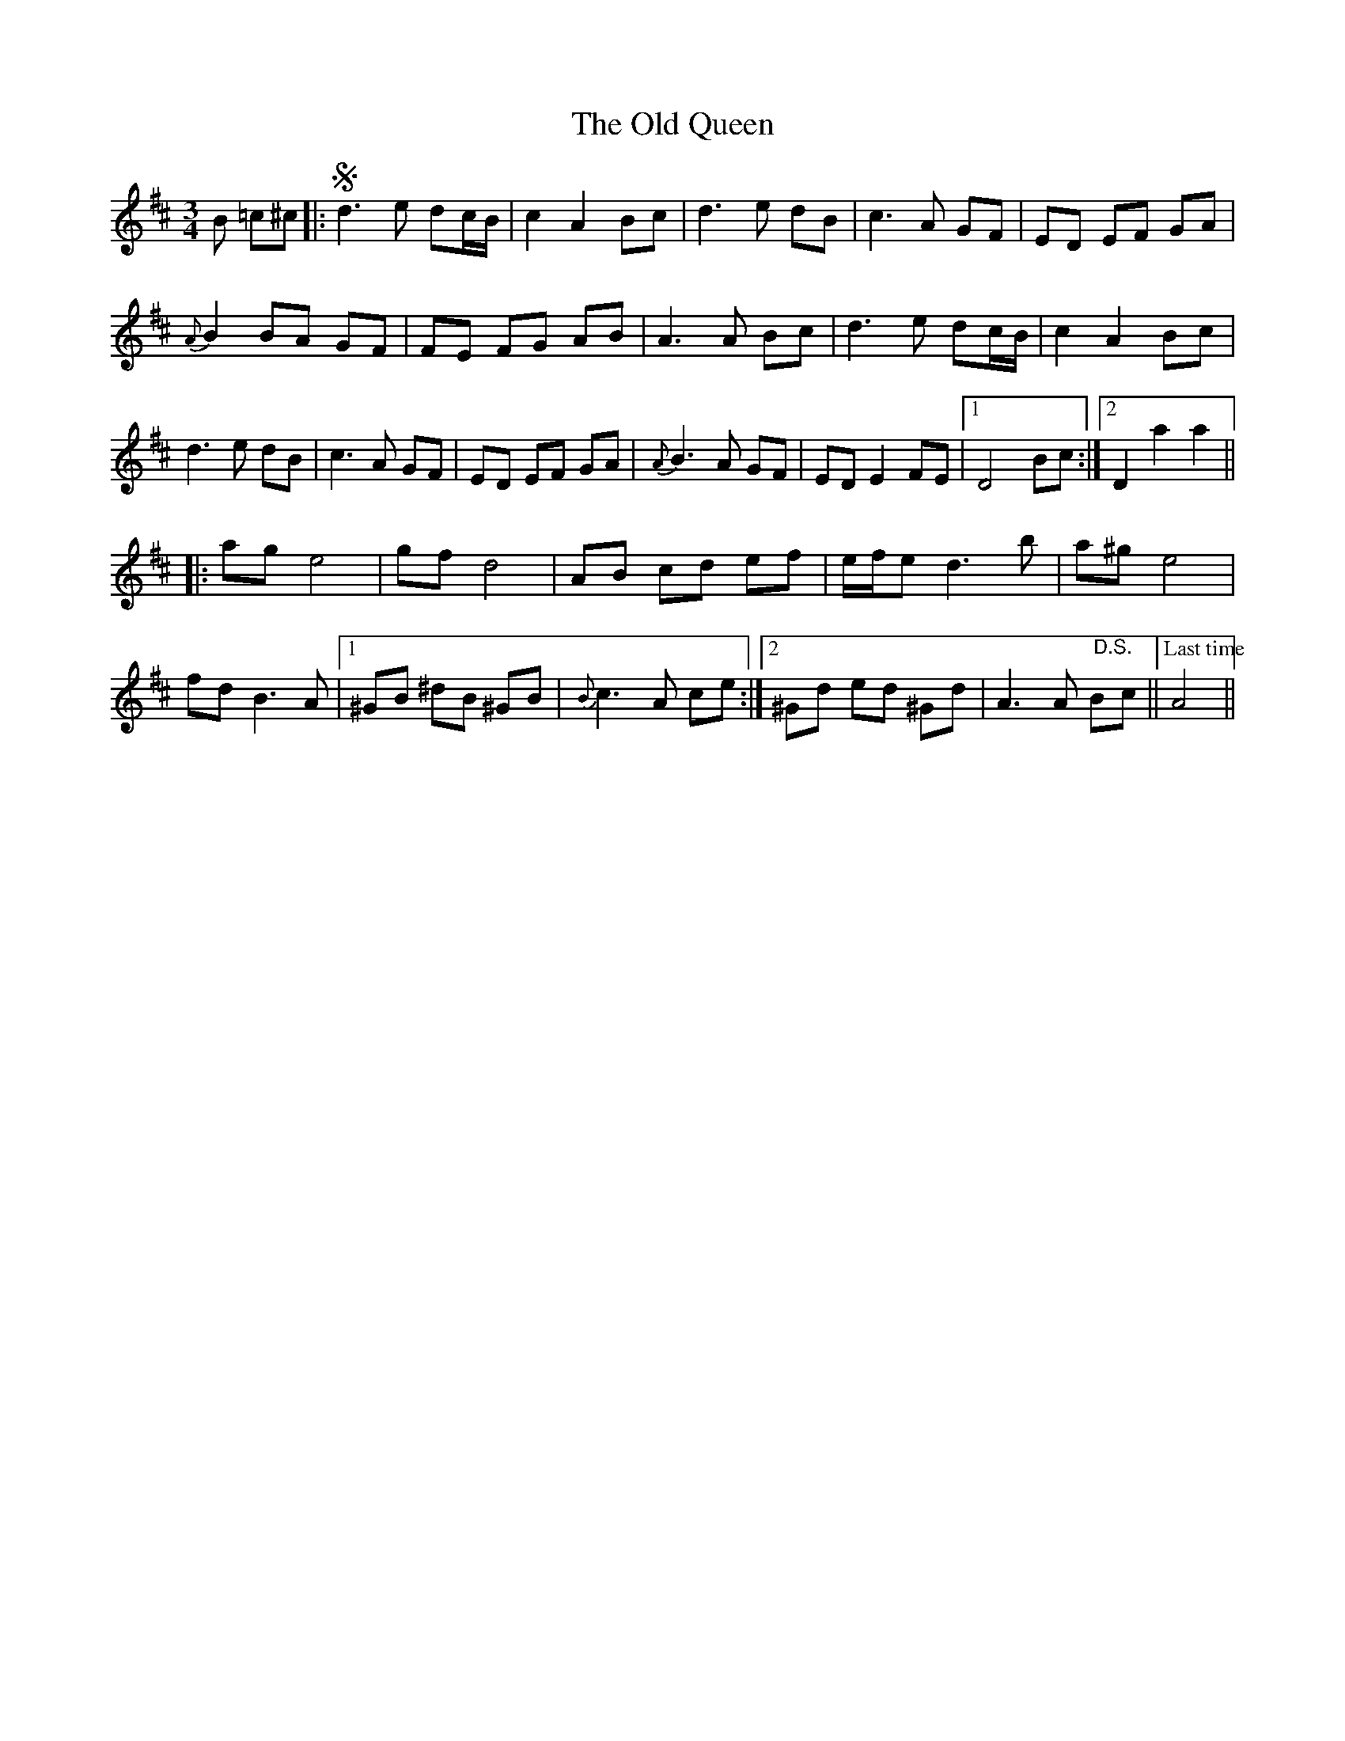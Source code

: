 X: 30376
T: Old Queen, The
R: waltz
M: 3/4
K: Dmajor
B =c^c|:Sd3 e dc/B/|c2 A2 Bc|d3 e dB|c3 A GF|ED EF GA|
{A}B2 BA GF|FE FG AB|A3 A Bc|d3 e dc/B/|c2 A2 Bc|
d3 e dB|c3 A GF|ED EF GA|{A}B3 A GF|ED E2 FE|1 D4 Bc:|2 D2 a2 a2||
|:ag e4|gf d4|AB cd ef|e/f/e d3 b|a^g e4|
fd B3A|1 ^GB ^dB ^GB|{B}c3 A ce:|2 ^Gd ed ^Gd|A3 A "@-2,25 D.S."Bc||["Last time"A4||

